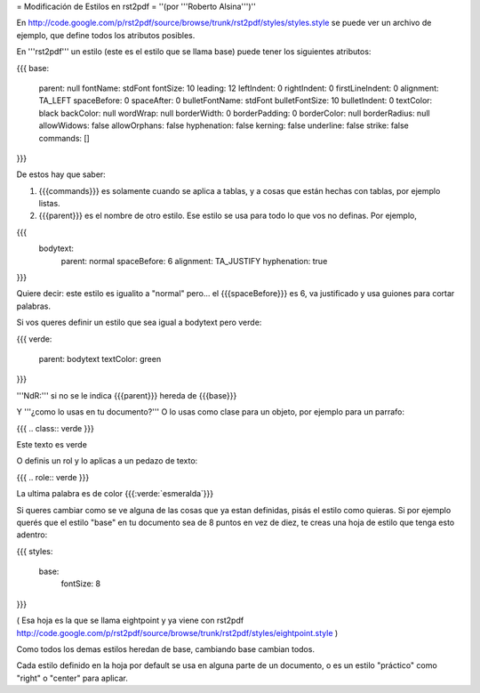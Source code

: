 = Modificación de Estilos en rst2pdf =
''(por '''Roberto Alsina''')''

En http://code.google.com/p/rst2pdf/source/browse/trunk/rst2pdf/styles/styles.style se puede ver un archivo de ejemplo, que define todos los atributos posibles.

En '''rst2pdf''' un estilo (este es el estilo que se llama base) puede tener los siguientes atributos:

{{{
base:
     parent: null
     fontName: stdFont
     fontSize: 10
     leading: 12
     leftIndent: 0
     rightIndent: 0
     firstLineIndent: 0
     alignment: TA_LEFT
     spaceBefore: 0
     spaceAfter: 0
     bulletFontName: stdFont
     bulletFontSize: 10
     bulletIndent: 0
     textColor: black
     backColor: null
     wordWrap: null
     borderWidth: 0
     borderPadding: 0
     borderColor: null
     borderRadius: null
     allowWidows: false
     allowOrphans: false
     hyphenation: false
     kerning: false
     underline: false
     strike: false
     commands: []
}}}

De estos hay que saber:

1) {{{commands}}} es solamente cuando se aplica a tablas, y a cosas que están hechas con tablas, por ejemplo listas.

2) {{{parent}}} es el nombre de otro estilo. Ese estilo se usa para todo lo que vos no definas. Por ejemplo,

{{{
   bodytext:
     parent: normal
     spaceBefore: 6
     alignment: TA_JUSTIFY
     hyphenation: true
}}}

Quiere decir: este estilo es igualito a "normal" pero... el {{{spaceBefore}}} es 6, va justificado y usa guiones para cortar palabras.

Si vos queres definir un estilo que sea igual a bodytext pero verde:

{{{
verde:
   parent: bodytext
   textColor: green
}}}

'''NdR:''' si no se le indica {{{parent}}} hereda de {{{base}}}

Y '''¿como lo usas en tu documento?''' O lo usas como clase para un objeto, por ejemplo para un parrafo:

{{{
.. class:: verde
}}}

Este texto es verde

O definis un rol y lo aplicas a un pedazo de texto:

{{{
.. role:: verde
}}}

La ultima palabra es de color {{{:verde:`esmeralda`}}}

Si queres cambiar como se ve alguna de las cosas que ya estan definidas, pisás el estilo como quieras. Si por ejemplo querés que el estilo "base" en tu documento sea de 8 puntos en vez de diez, te creas una hoja de estilo que tenga esto adentro:

{{{
styles:
   base:
       fontSize: 8
}}}

( Esa hoja es la que se llama eightpoint y ya viene con rst2pdf http://code.google.com/p/rst2pdf/source/browse/trunk/rst2pdf/styles/eightpoint.style )

Como todos los demas estilos heredan de base, cambiando base cambian todos.

Cada estilo definido en la hoja por default se usa en alguna parte de un documento, o es un estilo "práctico" como "right" o "center" para aplicar.
